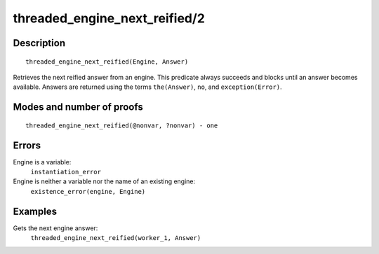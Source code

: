 ..
   This file is part of Logtalk <https://logtalk.org/>  
   Copyright 1998-2018 Paulo Moura <pmoura@logtalk.org>

   Licensed under the Apache License, Version 2.0 (the "License");
   you may not use this file except in compliance with the License.
   You may obtain a copy of the License at

       http://www.apache.org/licenses/LICENSE-2.0

   Unless required by applicable law or agreed to in writing, software
   distributed under the License is distributed on an "AS IS" BASIS,
   WITHOUT WARRANTIES OR CONDITIONS OF ANY KIND, either express or implied.
   See the License for the specific language governing permissions and
   limitations under the License.


.. index:: threaded_engine_next_reified/2
.. _predicates_threaded_engine_next_reified_2:

threaded_engine_next_reified/2
==============================

Description
-----------

::

   threaded_engine_next_reified(Engine, Answer)

Retrieves the next reified answer from an engine. This predicate
always succeeds and blocks until an answer becomes available.
Answers are returned using the terms ``the(Answer)``, ``no``, and
``exception(Error)``.

Modes and number of proofs
--------------------------

::

   threaded_engine_next_reified(@nonvar, ?nonvar) - one

Errors
------

Engine is a variable:
   ``instantiation_error``
Engine is neither a variable nor the name of an existing engine:
   ``existence_error(engine, Engine)``

Examples
--------

Gets the next engine answer:
   ``threaded_engine_next_reified(worker_1, Answer)``

.. seealso::

   :ref:`predicates_threaded_engine_create_3`,
   :ref:`predicates_threaded_engine_next_2`,
   :ref:`predicates_threaded_engine_yield_1`
